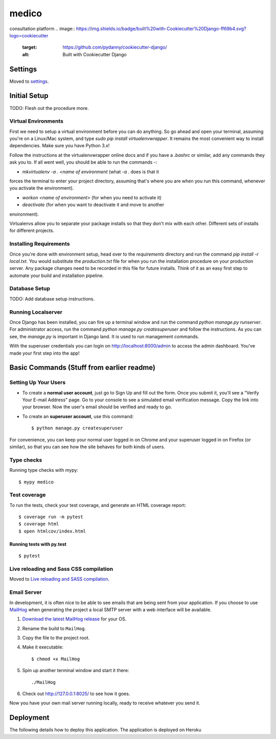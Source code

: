 medico
======

consultation platform
.. image:: https://img.shields.io/badge/built%20with-Cookiecutter%20Django-ff69b4.svg?logo=cookiecutter
     :target: https://github.com/pydanny/cookiecutter-django/
     :alt: Built with Cookiecutter Django
.. image:: https://img.shields.io/badge/code%20style-black-000000.svg
     :target: https://github.com/ambv/black
     :alt: Black code style


Settings
--------

Moved to settings_.

.. _settings: http://cookiecutter-django.readthedocs.io/en/latest/settings.html


Initial Setup
-------------

TODO: Flesh out the procedure more.

Virtual Environments
^^^^^^^^^^^^^^^^^^^^

First we need to setup a virtual environment before you can do anything.
So go ahead and open your terminal, assuming you're on a Linux/Mac system,
and type `sudo pip install virtualenvwrapper`. It remains the most
convenient way to install dependencies. Make sure you have Python 3.x!

Follow the instructions at the virtualenvwrapper online docs and if you
have a `.bashrc` or similar, add any commands they ask you to. If all went
well, you should be able to run the commands -:

* `mkvirtualenv -a . <name of environment` (what `-a .` does is that it
forces the terminal to enter your project directory, assuming that's where
you are when you run this command, whenever you activate the environment).

* `workon <name of environment>` (for when you need to activate it)

* `deactivate` (for when you want to deactivate it and move to another
environment).

Virtualenvs allow you to separate your package installs so that they don't
mix with each other. Different sets of installs for different projects.

Installing Requirements
^^^^^^^^^^^^^^^^^^^^^^^

Once you're done with environment setup, head over to the `requirements`
directory and run the command `pip install -r local.txt`. You would
substitute the `production.txt` file for when you run the installation
procedure on your production server. Any package changes need to be
recorded in this file for future installs. Think of it as an easy first
step to automate your build and installation pipeline.

Database Setup
^^^^^^^^^^^^^^

TODO: Add database setup instructions.

Running Localserver
^^^^^^^^^^^^^^^^^^^

Once Django has been installed, you can fire up a terminal window and run
the command `python manage.py runserver`. For administrator access, run
the command `python manage.py createsuperuser` and follow the
instructions. As you can see, the `manage.py` is important in Django land.
It is used to run management commands.

With the superuser credentials you can login on
http://localhost:8000/admin to access the admin dashboard. You've made
your first step into the app!

Basic Commands (Stuff from earlier readme)
------------------------------------------

Setting Up Your Users
^^^^^^^^^^^^^^^^^^^^^

* To create a **normal user account**, just go to Sign Up and fill out the form. Once you submit it, you'll see a "Verify Your E-mail Address" page. Go to your console to see a simulated email verification message. Copy the link into your browser. Now the user's email should be verified and ready to go.

* To create an **superuser account**, use this command::

    $ python manage.py createsuperuser

For convenience, you can keep your normal user logged in on Chrome and your superuser logged in on Firefox (or similar), so that you can see how the site behaves for both kinds of users.

Type checks
^^^^^^^^^^^

Running type checks with mypy:

::

  $ mypy medico

Test coverage
^^^^^^^^^^^^^

To run the tests, check your test coverage, and generate an HTML coverage report::

    $ coverage run -m pytest
    $ coverage html
    $ open htmlcov/index.html

Running tests with py.test
~~~~~~~~~~~~~~~~~~~~~~~~~~

::

  $ pytest

Live reloading and Sass CSS compilation
^^^^^^^^^^^^^^^^^^^^^^^^^^^^^^^^^^^^^^^

Moved to `Live reloading and SASS compilation`_.

.. _`Live reloading and SASS compilation`: http://cookiecutter-django.readthedocs.io/en/latest/live-reloading-and-sass-compilation.html




Email Server
^^^^^^^^^^^^

In development, it is often nice to be able to see emails that are being sent from your application. If you choose to use `MailHog`_ when generating the project a local SMTP server with a web interface will be available.

#. `Download the latest MailHog release`_ for your OS.

#. Rename the build to ``MailHog``.

#. Copy the file to the project root.

#. Make it executable: ::

    $ chmod +x MailHog

#. Spin up another terminal window and start it there: ::

    ./MailHog

#. Check out `<http://127.0.0.1:8025/>`_ to see how it goes.

Now you have your own mail server running locally, ready to receive whatever you send it.

.. _`Download the latest MailHog release`: https://github.com/mailhog/MailHog/releases

.. _mailhog: https://github.com/mailhog/MailHog



Deployment
----------

The following details how to deploy this application.
The application is deployed on Heroku





